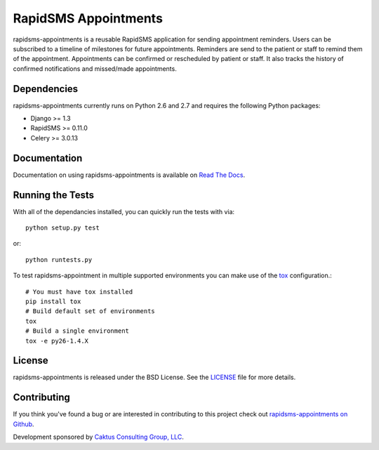 RapidSMS Appointments
========================

rapidsms-appointments is a reusable RapidSMS application for sending appointment
reminders. Users can be subscribed to a timeline of milestones for future appointments. Reminders
are send to the patient or staff to remind them of the appointment. Appointments
can be confirmed or rescheduled by patient or staff. It also tracks the history of confirmed
notifications and missed/made appointments.


Dependencies
-----------------------------------

rapidsms-appointments currently runs on Python 2.6 and 2.7 and requires the following
Python packages:

- Django >= 1.3
- RapidSMS >= 0.11.0
- Celery >= 3.0.13


Documentation
-----------------------------------

Documentation on using rapidsms-appointments is available on
`Read The Docs <http://readthedocs.org/docs/rapidsms-appointments/>`_.


Running the Tests
------------------------------------

With all of the dependancies installed, you can quickly run the tests with via::

    python setup.py test

or::

    python runtests.py

To test rapidsms-appointment in multiple supported environments you can make use
of the `tox <http://tox.readthedocs.org/>`_ configuration.::

    # You must have tox installed
    pip install tox
    # Build default set of environments
    tox
    # Build a single environment
    tox -e py26-1.4.X


License
--------------------------------------

rapidsms-appointments is released under the BSD License. See the
`LICENSE <https://github.com/caktus/rapidsms-appointments/blob/master/LICENSE>`_ file for more details.


Contributing
--------------------------------------

If you think you've found a bug or are interested in contributing to this project
check out `rapidsms-appointments on Github <https://github.com/caktus/rapidsms-appointments>`_.

Development sponsored by `Caktus Consulting Group, LLC
<http://www.caktusgroup.com/services>`_.
